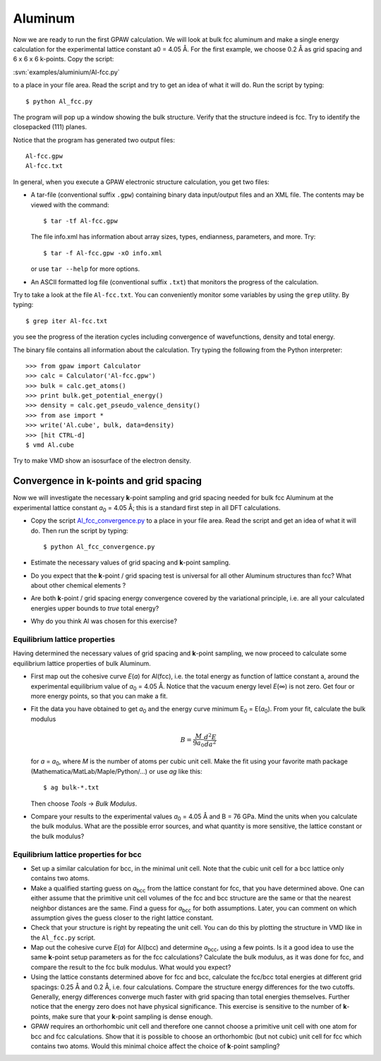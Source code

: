 ========
Aluminum
========

.. |infin|  unicode:: U+0221E .. INFINITY
.. |a0| replace:: *a*\ :sub:`0`

Now we are ready to run the first GPAW calculation. We will look at
bulk fcc aluminum and make a single energy calculation for the
experimental lattice constant a0 = 4.05 Å. For the first example, we
choose 0.2 Å as grid spacing and 6 x 6 x 6 k-points.  Copy the script:

:svn:`examples/aluminium/Al-fcc.py`

to a place in your file area. Read the script and try to get an idea
of what it will do. Run the script by typing:

.. highlight:: bash
 
::

  $ python Al_fcc.py

The program will pop up a window showing the bulk structure.  Verify
that the structure indeed is fcc. Try to identify the closepacked
(111) planes.

Notice that the program has generated two output files:

::

  Al-fcc.gpw
  Al-fcc.txt

In general, when you execute a GPAW electronic structure calculation,
you get two files:

* A tar-file (conventional suffix ``.gpw``) containing binary data
  input/output files and an XML file. The contents may be viewed with
  the command::

    $ tar -tf Al-fcc.gpw

  The file info.xml has information about array sizes, types,
  endianness, parameters, and more.  Try::

    $ tar -f Al-fcc.gpw -xO info.xml

  or use ``tar --help`` for more options.

* An ASCII formatted log file (conventional suffix ``.txt``) that
  monitors the progress of the calculation.

Try to take a look at the file ``Al-fcc.txt``.  You can conveniently
monitor some variables by using the ``grep`` utility.  By typing::

  $ grep iter Al-fcc.txt

you see the progress of the iteration cycles including convergence of
wavefunctions, density and total energy.

The binary file contains all information about the calculation. Try
typing the following from the Python interpreter:

.. highlight:: bash

::

  >>> from gpaw import Calculator
  >>> calc = Calculator('Al-fcc.gpw')
  >>> bulk = calc.get_atoms()
  >>> print bulk.get_potential_energy()
  >>> density = calc.get_pseudo_valence_density()
  >>> from ase import *
  >>> write('Al.cube', bulk, data=density)
  >>> [hit CTRL-d]
  $ vmd Al.cube

Try to make VMD show an isosurface of the electron density.


Convergence in **k**-points and grid spacing
--------------------------------------------

Now we will investigate the necessary **k**-point sampling and grid
spacing needed for bulk fcc Aluminum at the experimental lattice
constant |a0| = 4.05 Å; this is a standard first step in all DFT
calculations.

* Copy the script Al_fcc_convergence.py_  to a place in your file
  area.  Read the script and get an idea of what it will do. Then run
  the script by typing::

    $ python Al_fcc_convergence.py

* Estimate the necessary values of grid spacing and **k**-point sampling.

* Do you expect that the **k**-point / grid spacing test is universal
  for all other Aluminum structures than fcc? What about other
  chemical elements ?

* Are both **k**-point / grid spacing energy convergence covered by the
  variational principle, i.e. are all your calculated energies upper
  bounds to *true* total energy?

* Why do you think Al was chosen for this exercise?

..
  We use h = 0.2 Å
  and kpts = (8,8,8) for fcc and  kpts = (10,10,10) for bcc


.. _Al_fcc_convergence.py: wiki:SVN:examples/aluminium/Al_fcc_convergence.py


Equilibrium lattice properties
==============================

Having determined the necessary values of grid spacing and
**k**-point sampling, we now proceed to calculate some equilibrium
lattice properties of bulk Aluminum.

* First map out the cohesive curve *E*\ (*a*) for Al(fcc), i.e.  the
  total energy as function of lattice constant a, around the
  experimental equilibrium value of |a0| = 4.05 Å.  Notice that the
  vacuum energy level *E*\ (|infin|) is not zero.  Get four or more
  energy points, so that you can make a fit.

* Fit the data you have obtained to get |a0| and the energy curve
  minimum E\ :sub:`0` = E(|a0|).  From your fit, calculate the bulk
  modulus

  .. math:: B = \frac{M}{9 a_0} \frac{d^2 E}{da^2}

  for *a* = |a0|, where *M* is the number of atoms per cubic unit
  cell.  Make the fit using your favorite math package
  (Mathematica/MatLab/Maple/Python/...) or use `ag` like this::

    $ ag bulk-*.txt

  Then choose `Tools` -> `Bulk Modulus`.

* Compare your results to the experimental values |a0| = 4.05 Å and B
  = 76 GPa.  Mind the units when you calculate the bulk modulus.
  What are the possible error sources, and what quantity is more
  sensitive, the lattice constant or the bulk modulus?


Equilibrium lattice properties for bcc
======================================

* Set up a similar calculation for bcc, in the minimal unit cell. Note that 
  the cubic unit cell for a bcc lattice only contains two atoms.
  
* Make a qualified starting guess on *a*\ :sub:`bcc` from the lattice
  constant for fcc, that you have determined above. One can either
  assume that the primitive unit cell volumes of the fcc and bcc
  structure are the same or that the nearest neighbor distances are
  the same. Find a guess for *a*\ :sub:`bcc` for both
  assumptions. Later, you can comment on which assumption gives the
  guess closer to the right lattice constant.

* Check that your structure is right by repeating the unit cell. You
  can do this by plotting the structure in VMD like in the
  ``Al_fcc.py`` script.

* Map out the cohesive curve *E*\ (*a*) for Al(bcc) and determine *a*\
  :sub:`bcc`, using a few points.  Is it a good idea to use the same
  **k**-point setup parameters as for the fcc calculations?  Calculate the
  bulk modulus, as it was done for fcc, and compare the result to the
  fcc bulk modulus. What would you expect?

* Using the lattice constants determined above for fcc and bcc,
  calculate the fcc/bcc total energies at different grid spacings:
  0.25 Å and 0.2 Å, i.e. four calculations.  Compare the
  structure energy differences for the two cutoffs.  Generally,
  energy differences converge much faster
  with grid spacing than total energies themselves.  Further
  notice that the energy zero does not
  have physical significance. This exercise is sensitive to the number
  of **k**-points, make sure that your **k**-point sampling is dense enough.

* GPAW requires an orthorhombic unit cell and therefore one cannot choose a
  primitive unit cell with one atom for bcc and fcc calculations. Show that it 
  is  possible to choose an orthorhombic (but not cubic) unit cell for fcc 
  which contains two atoms. Would this minimal choice affect the choice of 
  **k**-point sampling?
